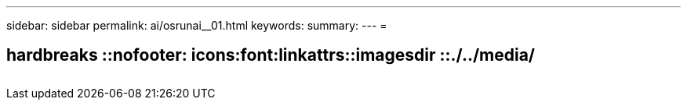 ---
sidebar: sidebar 
permalink: ai/osrunai__01.html 
keywords:  
summary:  
---
= 


== hardbreaks ::nofooter: icons:font:linkattrs::imagesdir ::./../media/

|===
|  |  |  


|  |  |  
|===